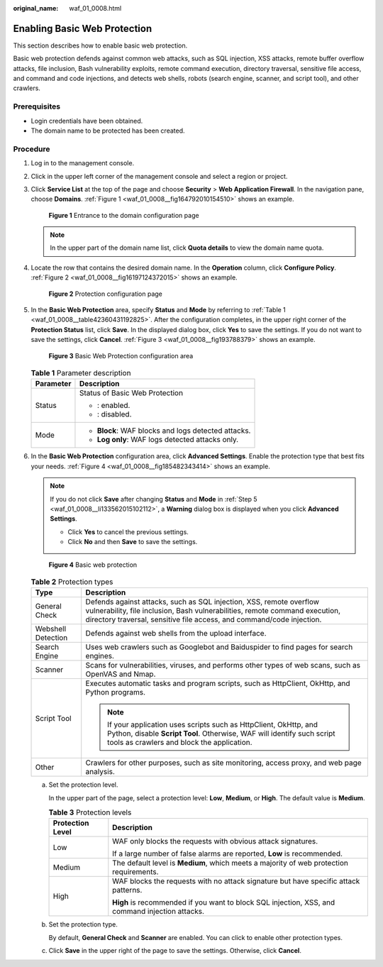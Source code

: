 :original_name: waf_01_0008.html

.. _waf_01_0008:

Enabling Basic Web Protection
=============================

This section describes how to enable basic web protection.

Basic web protection defends against common web attacks, such as SQL injection, XSS attacks, remote buffer overflow attacks, file inclusion, Bash vulnerability exploits, remote command execution, directory traversal, sensitive file access, and command and code injections, and detects web shells, robots (search engine, scanner, and script tool), and other crawlers.

Prerequisites
-------------

-  Login credentials have been obtained.
-  The domain name to be protected has been created.

Procedure
---------

#. Log in to the management console.

#. Click |image1| in the upper left corner of the management console and select a region or project.

#. Click **Service List** at the top of the page and choose **Security** > **Web Application Firewall**. In the navigation pane, choose **Domains**. :ref:`Figure 1 <waf_01_0008__fig164792010154510>` shows an example.

   .. _waf_01_0008__fig164792010154510:

   .. figure:: /_static/images/en-us_image_0000001321794478.png
      :alt: **Figure 1** Entrance to the domain configuration page

      **Figure 1** Entrance to the domain configuration page

   .. note::

      In the upper part of the domain name list, click **Quota details** to view the domain name quota.

#. Locate the row that contains the desired domain name. In the **Operation** column, click **Configure Policy**. :ref:`Figure 2 <waf_01_0008__fig16197124372015>` shows an example.

   .. _waf_01_0008__fig16197124372015:

   .. figure:: /_static/images/en-us_image_0000001321314926.png
      :alt: **Figure 2** Protection configuration page

      **Figure 2** Protection configuration page

#. .. _waf_01_0008__li133562015102112:

   In the **Basic Web Protection** area, specify **Status** and **Mode** by referring to :ref:`Table 1 <waf_01_0008__table42360431192825>`. After the configuration completes, in the upper right corner of the **Protection Status** list, click **Save**. In the displayed dialog box, click **Yes** to save the settings. If you do not want to save the settings, click **Cancel**. :ref:`Figure 3 <waf_01_0008__fig193788379>` shows an example.

   .. _waf_01_0008__fig193788379:

   .. figure:: /_static/images/en-us_image_0000001372795261.png
      :alt: **Figure 3** Basic Web Protection configuration area

      **Figure 3** Basic Web Protection configuration area

   .. _waf_01_0008__table42360431192825:

   .. table:: **Table 1** Parameter description

      +-----------------------------------+-----------------------------------------------------+
      | Parameter                         | Description                                         |
      +===================================+=====================================================+
      | Status                            | Status of Basic Web Protection                      |
      |                                   |                                                     |
      |                                   | -  |image2|: enabled.                               |
      |                                   | -  |image3|: disabled.                              |
      +-----------------------------------+-----------------------------------------------------+
      | Mode                              | -  **Block**: WAF blocks and logs detected attacks. |
      |                                   | -  **Log only**: WAF logs detected attacks only.    |
      +-----------------------------------+-----------------------------------------------------+

#. In the **Basic Web Protection** configuration area, click **Advanced Settings**. Enable the protection type that best fits your needs. :ref:`Figure 4 <waf_01_0008__fig185482343414>` shows an example.

   .. note::

      If you do not click **Save** after changing **Status** and **Mode** in :ref:`Step 5 <waf_01_0008__li133562015102112>`, a **Warning** dialog box is displayed when you click **Advanced Settings**.

      -  Click **Yes** to cancel the previous settings.
      -  Click **No** and then **Save** to save the settings.

   .. _waf_01_0008__fig185482343414:

   .. figure:: /_static/images/en-us_image_0000001321634522.png
      :alt: **Figure 4** Basic web protection

      **Figure 4** Basic web protection

   .. table:: **Table 2** Protection types

      +-----------------------------------+-----------------------------------------------------------------------------------------------------------------------------------------------------------------------------------------------------------------------------+
      | Type                              | Description                                                                                                                                                                                                                 |
      +===================================+=============================================================================================================================================================================================================================+
      | General Check                     | Defends against attacks, such as SQL injection, XSS, remote overflow vulnerability, file inclusion, Bash vulnerabilities, remote command execution, directory traversal, sensitive file access, and command/code injection. |
      +-----------------------------------+-----------------------------------------------------------------------------------------------------------------------------------------------------------------------------------------------------------------------------+
      | Webshell Detection                | Defends against web shells from the upload interface.                                                                                                                                                                       |
      +-----------------------------------+-----------------------------------------------------------------------------------------------------------------------------------------------------------------------------------------------------------------------------+
      | Search Engine                     | Uses web crawlers such as Googlebot and Baiduspider to find pages for search engines.                                                                                                                                       |
      +-----------------------------------+-----------------------------------------------------------------------------------------------------------------------------------------------------------------------------------------------------------------------------+
      | Scanner                           | Scans for vulnerabilities, viruses, and performs other types of web scans, such as OpenVAS and Nmap.                                                                                                                        |
      +-----------------------------------+-----------------------------------------------------------------------------------------------------------------------------------------------------------------------------------------------------------------------------+
      | Script Tool                       | Executes automatic tasks and program scripts, such as HttpClient, OkHttp, and Python programs.                                                                                                                              |
      |                                   |                                                                                                                                                                                                                             |
      |                                   | .. note::                                                                                                                                                                                                                   |
      |                                   |                                                                                                                                                                                                                             |
      |                                   |    If your application uses scripts such as HttpClient, OkHttp, and Python, disable **Script Tool**. Otherwise, WAF will identify such script tools as crawlers and block the application.                                  |
      +-----------------------------------+-----------------------------------------------------------------------------------------------------------------------------------------------------------------------------------------------------------------------------+
      | Other                             | Crawlers for other purposes, such as site monitoring, access proxy, and web page analysis.                                                                                                                                  |
      +-----------------------------------+-----------------------------------------------------------------------------------------------------------------------------------------------------------------------------------------------------------------------------+

   a. Set the protection level.

      In the upper part of the page, select a protection level: **Low**, **Medium**, or **High**. The default value is **Medium**.

      .. table:: **Table 3** Protection levels

         +-----------------------------------+-------------------------------------------------------------------------------------------------+
         | Protection Level                  | Description                                                                                     |
         +===================================+=================================================================================================+
         | Low                               | WAF only blocks the requests with obvious attack signatures.                                    |
         |                                   |                                                                                                 |
         |                                   | If a large number of false alarms are reported, **Low** is recommended.                         |
         +-----------------------------------+-------------------------------------------------------------------------------------------------+
         | Medium                            | The default level is **Medium**, which meets a majority of web protection requirements.         |
         +-----------------------------------+-------------------------------------------------------------------------------------------------+
         | High                              | WAF blocks the requests with no attack signature but have specific attack patterns.             |
         |                                   |                                                                                                 |
         |                                   | **High** is recommended if you want to block SQL injection, XSS, and command injection attacks. |
         +-----------------------------------+-------------------------------------------------------------------------------------------------+

   b. Set the protection type.

      By default, **General Check** and **Scanner** are enabled. You can click |image4| to enable other protection types.

   c. Click **Save** in the upper right of the page to save the settings. Otherwise, click **Cancel**.

.. |image1| image:: /_static/images/en-us_image_0000001372714457.png
.. |image2| image:: /_static/images/en-us_image_0000001372914941.png
.. |image3| image:: /_static/images/en-us_image_0000001372554613.png
.. |image4| image:: /_static/images/en-us_image_0000001372554613.png
